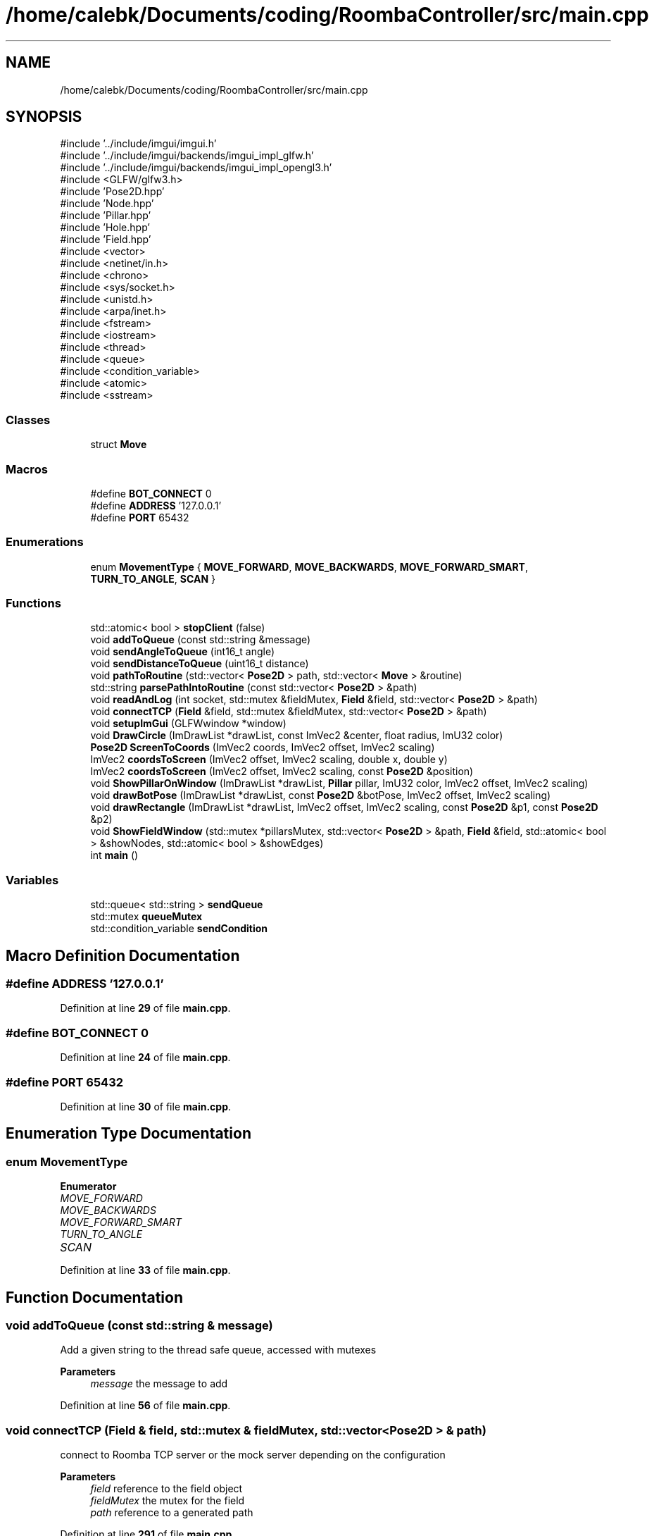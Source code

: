 .TH "/home/calebk/Documents/coding/RoombaController/src/main.cpp" 3 "Version 1" "Roomba Controller Dashboard" \" -*- nroff -*-
.ad l
.nh
.SH NAME
/home/calebk/Documents/coding/RoombaController/src/main.cpp
.SH SYNOPSIS
.br
.PP
\fR#include '\&.\&./include/imgui/imgui\&.h'\fP
.br
\fR#include '\&.\&./include/imgui/backends/imgui_impl_glfw\&.h'\fP
.br
\fR#include '\&.\&./include/imgui/backends/imgui_impl_opengl3\&.h'\fP
.br
\fR#include <GLFW/glfw3\&.h>\fP
.br
\fR#include 'Pose2D\&.hpp'\fP
.br
\fR#include 'Node\&.hpp'\fP
.br
\fR#include 'Pillar\&.hpp'\fP
.br
\fR#include 'Hole\&.hpp'\fP
.br
\fR#include 'Field\&.hpp'\fP
.br
\fR#include <vector>\fP
.br
\fR#include <netinet/in\&.h>\fP
.br
\fR#include <chrono>\fP
.br
\fR#include <sys/socket\&.h>\fP
.br
\fR#include <unistd\&.h>\fP
.br
\fR#include <arpa/inet\&.h>\fP
.br
\fR#include <fstream>\fP
.br
\fR#include <iostream>\fP
.br
\fR#include <thread>\fP
.br
\fR#include <queue>\fP
.br
\fR#include <condition_variable>\fP
.br
\fR#include <atomic>\fP
.br
\fR#include <sstream>\fP
.br

.SS "Classes"

.in +1c
.ti -1c
.RI "struct \fBMove\fP"
.br
.in -1c
.SS "Macros"

.in +1c
.ti -1c
.RI "#define \fBBOT_CONNECT\fP   0"
.br
.ti -1c
.RI "#define \fBADDRESS\fP   '127\&.0\&.0\&.1'"
.br
.ti -1c
.RI "#define \fBPORT\fP   65432"
.br
.in -1c
.SS "Enumerations"

.in +1c
.ti -1c
.RI "enum \fBMovementType\fP { \fBMOVE_FORWARD\fP, \fBMOVE_BACKWARDS\fP, \fBMOVE_FORWARD_SMART\fP, \fBTURN_TO_ANGLE\fP, \fBSCAN\fP }"
.br
.in -1c
.SS "Functions"

.in +1c
.ti -1c
.RI "std::atomic< bool > \fBstopClient\fP (false)"
.br
.ti -1c
.RI "void \fBaddToQueue\fP (const std::string &message)"
.br
.ti -1c
.RI "void \fBsendAngleToQueue\fP (int16_t angle)"
.br
.ti -1c
.RI "void \fBsendDistanceToQueue\fP (uint16_t distance)"
.br
.ti -1c
.RI "void \fBpathToRoutine\fP (std::vector< \fBPose2D\fP > path, std::vector< \fBMove\fP > &routine)"
.br
.ti -1c
.RI "std::string \fBparsePathIntoRoutine\fP (const std::vector< \fBPose2D\fP > &path)"
.br
.ti -1c
.RI "void \fBreadAndLog\fP (int socket, std::mutex &fieldMutex, \fBField\fP &field, std::vector< \fBPose2D\fP > &path)"
.br
.ti -1c
.RI "void \fBconnectTCP\fP (\fBField\fP &field, std::mutex &fieldMutex, std::vector< \fBPose2D\fP > &path)"
.br
.ti -1c
.RI "void \fBsetupImGui\fP (GLFWwindow *window)"
.br
.ti -1c
.RI "void \fBDrawCircle\fP (ImDrawList *drawList, const ImVec2 &center, float radius, ImU32 color)"
.br
.ti -1c
.RI "\fBPose2D\fP \fBScreenToCoords\fP (ImVec2 coords, ImVec2 offset, ImVec2 scaling)"
.br
.ti -1c
.RI "ImVec2 \fBcoordsToScreen\fP (ImVec2 offset, ImVec2 scaling, double x, double y)"
.br
.ti -1c
.RI "ImVec2 \fBcoordsToScreen\fP (ImVec2 offset, ImVec2 scaling, const \fBPose2D\fP &position)"
.br
.ti -1c
.RI "void \fBShowPillarOnWindow\fP (ImDrawList *drawList, \fBPillar\fP pillar, ImU32 color, ImVec2 offset, ImVec2 scaling)"
.br
.ti -1c
.RI "void \fBdrawBotPose\fP (ImDrawList *drawList, const \fBPose2D\fP &botPose, ImVec2 offset, ImVec2 scaling)"
.br
.ti -1c
.RI "void \fBdrawRectangle\fP (ImDrawList *drawList, ImVec2 offset, ImVec2 scaling, const \fBPose2D\fP &p1, const \fBPose2D\fP &p2)"
.br
.ti -1c
.RI "void \fBShowFieldWindow\fP (std::mutex *pillarsMutex, std::vector< \fBPose2D\fP > &path, \fBField\fP &field, std::atomic< bool > &showNodes, std::atomic< bool > &showEdges)"
.br
.ti -1c
.RI "int \fBmain\fP ()"
.br
.in -1c
.SS "Variables"

.in +1c
.ti -1c
.RI "std::queue< std::string > \fBsendQueue\fP"
.br
.ti -1c
.RI "std::mutex \fBqueueMutex\fP"
.br
.ti -1c
.RI "std::condition_variable \fBsendCondition\fP"
.br
.in -1c
.SH "Macro Definition Documentation"
.PP 
.SS "#define ADDRESS   '127\&.0\&.0\&.1'"

.PP
Definition at line \fB29\fP of file \fBmain\&.cpp\fP\&.
.SS "#define BOT_CONNECT   0"

.PP
Definition at line \fB24\fP of file \fBmain\&.cpp\fP\&.
.SS "#define PORT   65432"

.PP
Definition at line \fB30\fP of file \fBmain\&.cpp\fP\&.
.SH "Enumeration Type Documentation"
.PP 
.SS "enum \fBMovementType\fP"

.PP
\fBEnumerator\fP
.in +1c
.TP
\fB\fIMOVE_FORWARD \fP\fP
.TP
\fB\fIMOVE_BACKWARDS \fP\fP
.TP
\fB\fIMOVE_FORWARD_SMART \fP\fP
.TP
\fB\fITURN_TO_ANGLE \fP\fP
.TP
\fB\fISCAN \fP\fP
.PP
Definition at line \fB33\fP of file \fBmain\&.cpp\fP\&.
.SH "Function Documentation"
.PP 
.SS "void addToQueue (const std::string & message)"
Add a given string to the thread safe queue, accessed with mutexes 
.PP
\fBParameters\fP
.RS 4
\fImessage\fP the message to add 
.RE
.PP

.PP
Definition at line \fB56\fP of file \fBmain\&.cpp\fP\&.
.SS "void connectTCP (\fBField\fP & field, std::mutex & fieldMutex, std::vector< \fBPose2D\fP > & path)"
connect to Roomba TCP server or the mock server depending on the configuration 
.PP
\fBParameters\fP
.RS 4
\fIfield\fP reference to the field object 
.br
\fIfieldMutex\fP the mutex for the field 
.br
\fIpath\fP reference to a generated path 
.RE
.PP

.PP
Definition at line \fB291\fP of file \fBmain\&.cpp\fP\&.
.SS "ImVec2 coordsToScreen (ImVec2 offset, ImVec2 scaling, const \fBPose2D\fP & position)"
Computes screen coordinates from \fBField\fP coordinates 
.PP
\fBParameters\fP
.RS 4
\fIoffset\fP the offset the window measuring on is at 
.br
\fIscaling\fP the amount to scale by 
.br
\fIposition\fP the position be transformed 
.RE
.PP
\fBReturns\fP
.RS 4
the new screen coordinates 
.RE
.PP

.PP
Definition at line \fB396\fP of file \fBmain\&.cpp\fP\&.
.SS "ImVec2 coordsToScreen (ImVec2 offset, ImVec2 scaling, double x, double y)"
Computes screen coordinates from \fBField\fP coordinates 
.PP
\fBParameters\fP
.RS 4
\fIoffset\fP the offset the window measuring on is at 
.br
\fIscaling\fP the amount to scale by 
.br
\fIx\fP the x component of the pose 2d 
.br
\fIy\fP the y component of the pose 2d 
.RE
.PP
\fBReturns\fP
.RS 4
the new screen coordinates 
.RE
.PP

.PP
Definition at line \fB383\fP of file \fBmain\&.cpp\fP\&.
.SS "void drawBotPose (ImDrawList * drawList, const \fBPose2D\fP & botPose, ImVec2 offset, ImVec2 scaling)"
Draws a triangle on the bot position facing in the direction that the bot is\&. The color of the triangle will be lime green\&.
.PP
\fBParameters\fP
.RS 4
\fIdrawList\fP the draw list for the window 
.br
\fIbotPose\fP the position of the bot 
.br
\fIoffset\fP the offset of the screen for cartesian coordinates 
.RE
.PP

.PP
Definition at line \fB423\fP of file \fBmain\&.cpp\fP\&.
.SS "void DrawCircle (ImDrawList * drawList, const ImVec2 & center, float radius, ImU32 color)"
Draw a circle on the window 
.PP
\fBParameters\fP
.RS 4
\fIdrawList\fP the drawlist for a given window 
.br
\fIcenter\fP the center position of the circle 
.br
\fIradius\fP the radus of the circle 
.br
\fIcolor\fP the color of the circle on the screen 
.RE
.PP

.PP
Definition at line \fB357\fP of file \fBmain\&.cpp\fP\&.
.SS "void drawRectangle (ImDrawList * drawList, ImVec2 offset, ImVec2 scaling, const \fBPose2D\fP & p1, const \fBPose2D\fP & p2)"
Draw a rectangle on the field given by the critical points p1 and p2 
.PP
\fBParameters\fP
.RS 4
\fIdrawList\fP the draw list for the window to draw on 
.br
\fIoffset\fP the offset of the window 
.br
\fIscaling\fP the size scaling 
.br
\fIp1\fP point one 
.br
\fIp2\fP point two (opposite corner) 
.RE
.PP

.PP
Definition at line \fB450\fP of file \fBmain\&.cpp\fP\&.
.SS "int main ()"
The main function where the program starts 
.PP
\fBReturns\fP
.RS 4
status code of how the program executed 
.RE
.PP

.PP
Definition at line \fB572\fP of file \fBmain\&.cpp\fP\&.
.SS "std::string parsePathIntoRoutine (const std::vector< \fBPose2D\fP > & path)"
parse a path into a routine 
.PP
\fBParameters\fP
.RS 4
\fIpath\fP the path to parse 
.RE
.PP
\fBReturns\fP
.RS 4
the routine from the path 
.RE
.PP

.PP
Definition at line \fB114\fP of file \fBmain\&.cpp\fP\&.
.SS "void pathToRoutine (std::vector< \fBPose2D\fP > path, std::vector< \fBMove\fP > & routine)"
generate a routine from a path 
.PP
\fBParameters\fP
.RS 4
\fIpath\fP the path to generate a routine from 
.br
\fIroutine\fP the routine to store into 
.RE
.PP

.PP
Definition at line \fB90\fP of file \fBmain\&.cpp\fP\&.
.SS "void readAndLog (int socket, std::mutex & fieldMutex, \fBField\fP & field, std::vector< \fBPose2D\fP > & path)"
Read and log data that gets sent over the TCP socket 
.PP
\fBParameters\fP
.RS 4
\fIsocket\fP the socket to listen on 
.br
\fIfieldMutex\fP the mutex for the field object 
.br
\fIfield\fP reference to the field object 
.br
\fIpath\fP the path to generate 
.RE
.PP

.PP
Definition at line \fB142\fP of file \fBmain\&.cpp\fP\&.
.SS "\fBPose2D\fP ScreenToCoords (ImVec2 coords, ImVec2 offset, ImVec2 scaling)"
Computes a \fBPose2D\fP from given screen coordinates 
.PP
\fBParameters\fP
.RS 4
\fIcoords\fP the coordinates on the window 
.br
\fIoffset\fP the offset of the position of the window on the screen 
.br
\fIscaling\fP the scaling factor for the window size 
.RE
.PP
\fBReturns\fP
.RS 4
.RE
.PP

.PP
Definition at line \fB368\fP of file \fBmain\&.cpp\fP\&.
.SS "void sendAngleToQueue (int16_t angle)"

.PP
\fBParameters\fP
.RS 4
\fIangle\fP the angle to send 
.RE
.PP

.PP
Definition at line \fB68\fP of file \fBmain\&.cpp\fP\&.
.SS "void sendDistanceToQueue (uint16_t distance)"
Adds an distance to a queue to be sent to the bot 
.PP
\fBParameters\fP
.RS 4
\fIdistance\fP the distance to send 
.RE
.PP

.PP
Definition at line \fB79\fP of file \fBmain\&.cpp\fP\&.
.SS "void setupImGui (GLFWwindow * window)"
Simple function to set up OpenGL and ImGui context 
.PP
\fBParameters\fP
.RS 4
\fIwindow\fP pointer to the GLFW window 
.RE
.PP

.PP
Definition at line \fB341\fP of file \fBmain\&.cpp\fP\&.
.SS "void ShowFieldWindow (std::mutex * pillarsMutex, std::vector< \fBPose2D\fP > & path, \fBField\fP & field, std::atomic< bool > & showNodes, std::atomic< bool > & showEdges)"
Show the field window on a new window 
.PP
\fBParameters\fP
.RS 4
\fIpillarsMutex\fP the mutex for pillars 
.br
\fIpath\fP the path to display 
.br
\fIfield\fP the field object 
.br
\fIshowNodes\fP whether to show nodes or not (atomic reference) 
.br
\fIshowEdges\fP whether to show edges of the graph or not (atmoic reference) 
.RE
.PP

.PP
Definition at line \fB479\fP of file \fBmain\&.cpp\fP\&.
.SS "void ShowPillarOnWindow (ImDrawList * drawList, \fBPillar\fP pillar, ImU32 color, ImVec2 offset, ImVec2 scaling)"
Show a given pillar on the window\&. 
.PP
\fBParameters\fP
.RS 4
\fIdrawList\fP the window to draw a pillar (circle) on 
.br
\fIpillar\fP the pillar which stores the given position and radius 
.br
\fIcolor\fP the color to draw it as 
.br
\fIoffset\fP the offset of the window 
.br
\fIscaling\fP the sizing ration for the window 
.RE
.PP

.PP
Definition at line \fB408\fP of file \fBmain\&.cpp\fP\&.
.SS "std::atomic< bool > stopClient (false)"

.SH "Variable Documentation"
.PP 
.SS "std::mutex queueMutex"

.PP
Definition at line \fB42\fP of file \fBmain\&.cpp\fP\&.
.SS "std::condition_variable sendCondition"

.PP
Definition at line \fB43\fP of file \fBmain\&.cpp\fP\&.
.SS "std::queue<std::string> sendQueue"

.PP
Definition at line \fB41\fP of file \fBmain\&.cpp\fP\&.
.SH "Author"
.PP 
Generated automatically by Doxygen for Roomba Controller Dashboard from the source code\&.
